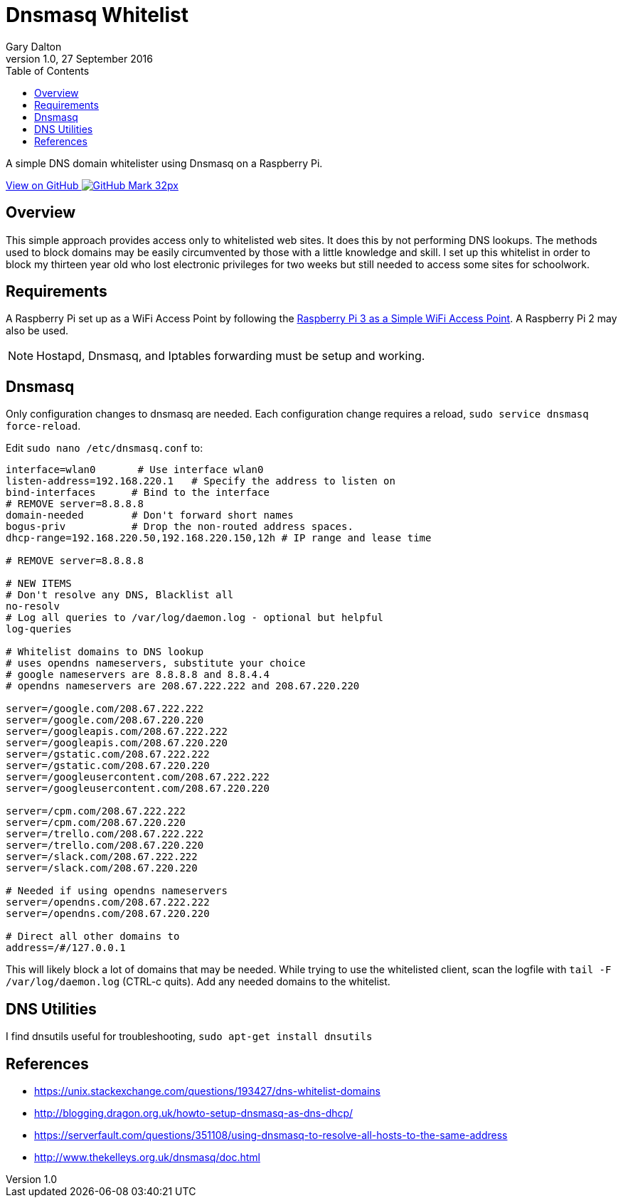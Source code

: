 = Dnsmasq Whitelist
:subtitle: Simple DNS domain whitelister
:author: Gary Dalton
:revnumber: 1.0
:revdate: 27 September 2016
:license: Creative Commons BY-SA
:homepage: https://gary-dalton.github.io/
:githubuser: gary-dalton
:githubrepo: RaspberryPi-projects
:githubbranch: gh-pages
:description: A simple DNS domain whitelister using Dnsmasq on a Raspberry Pi.
:css: stylesheets/stylesheet.css
:cli: asciidoctor -a stylesheet=github.css -a stylesdir=stylesheets dnsmasq_whitelist.adoc
:keywords: Dnsmasq, whitelist, raspberrypi
:linkcss:
:icons: font
:toc: left
:toclevels: 4
:source-highlighter: coderay

{description}

https://github.com/{githubuser}/{githubrepo}/tree/{githubbranch}[View on GitHub image:images/GitHub-Mark-32px.png[]]

## Overview

This simple approach provides access only to whitelisted web sites. It does this by not performing DNS lookups. The methods used to block domains may be easily circumvented by those with a little knowledge and skill. I set up this whitelist in order to block my thirteen year old who lost electronic privileges for two weeks but still needed to access some sites for schoolwork.

## Requirements

A Raspberry Pi set up as a WiFi Access Point by following the link:rpi3_simple_wifi_ap.html[Raspberry Pi 3 as a Simple WiFi Access Point]. A Raspberry Pi 2 may also be used.

NOTE: Hostapd, Dnsmasq, and Iptables forwarding must be setup and working.

## Dnsmasq

Only configuration changes to dnsmasq are needed. Each configuration change requires a reload, `sudo service dnsmasq force-reload`.

Edit `sudo nano /etc/dnsmasq.conf` to:

```
interface=wlan0       # Use interface wlan0
listen-address=192.168.220.1   # Specify the address to listen on
bind-interfaces      # Bind to the interface
# REMOVE server=8.8.8.8
domain-needed        # Don't forward short names
bogus-priv           # Drop the non-routed address spaces.
dhcp-range=192.168.220.50,192.168.220.150,12h # IP range and lease time

# REMOVE server=8.8.8.8

# NEW ITEMS
# Don't resolve any DNS, Blacklist all
no-resolv
# Log all queries to /var/log/daemon.log - optional but helpful
log-queries

# Whitelist domains to DNS lookup
# uses opendns nameservers, substitute your choice
# google nameservers are 8.8.8.8 and 8.8.4.4
# opendns nameservers are 208.67.222.222 and 208.67.220.220

server=/google.com/208.67.222.222
server=/google.com/208.67.220.220
server=/googleapis.com/208.67.222.222
server=/googleapis.com/208.67.220.220
server=/gstatic.com/208.67.222.222
server=/gstatic.com/208.67.220.220
server=/googleusercontent.com/208.67.222.222
server=/googleusercontent.com/208.67.220.220

server=/cpm.com/208.67.222.222
server=/cpm.com/208.67.220.220
server=/trello.com/208.67.222.222
server=/trello.com/208.67.220.220
server=/slack.com/208.67.222.222
server=/slack.com/208.67.220.220

# Needed if using opendns nameservers
server=/opendns.com/208.67.222.222
server=/opendns.com/208.67.220.220

# Direct all other domains to
address=/#/127.0.0.1
```

This will likely block a lot of domains that may be needed. While trying to use the whitelisted client, scan the logfile with `tail -F /var/log/daemon.log` (CTRL-c quits). Add any needed domains to the whitelist.

## DNS Utilities

I find dnsutils useful for troubleshooting, `sudo apt-get install dnsutils`

## References

* https://unix.stackexchange.com/questions/193427/dns-whitelist-domains
* http://blogging.dragon.org.uk/howto-setup-dnsmasq-as-dns-dhcp/
* https://serverfault.com/questions/351108/using-dnsmasq-to-resolve-all-hosts-to-the-same-address
* http://www.thekelleys.org.uk/dnsmasq/doc.html
